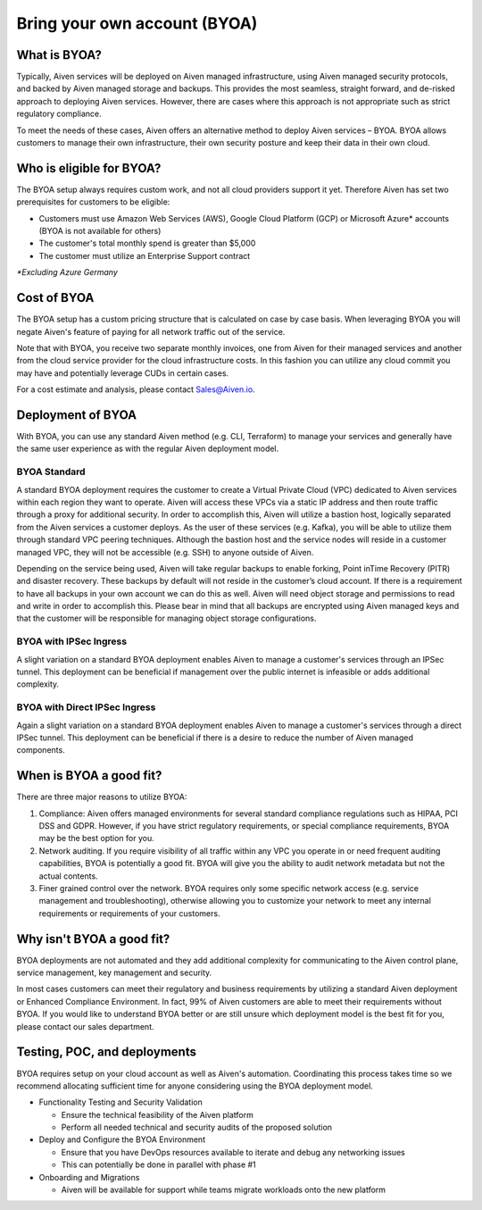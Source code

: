 Bring your own account (BYOA)
=============================

What is BYOA?
-------------
Typically, Aiven services will be deployed on Aiven managed infrastructure, using
Aiven managed security protocols, and backed by Aiven managed storage and backups.
This provides the most seamless, straight forward, and de-risked approach to deploying
Aiven services. However, there are cases where this approach is not appropriate such
as strict regulatory compliance.

To meet the needs of these cases, Aiven offers an alternative method to deploy Aiven
services – BYOA. BYOA allows customers to manage their own infrastructure, their own
security posture and keep their data in their own cloud.

Who is eligible for BYOA?
-------------------------

The BYOA setup always requires custom work, and not all cloud providers support it yet. Therefore Aiven has set two prerequisites for customers to be eligible:

- Customers must use Amazon Web Services (AWS), Google Cloud Platform (GCP) or Microsoft Azure* accounts (BYOA is not available for others)
- The customer's total monthly spend is greater than $5,000
- The customer must utilize an Enterprise Support contract

*\*Excluding Azure Germany*

Cost of BYOA
-----------------
The BYOA setup has a custom pricing structure that is calculated on case by case basis. When leveraging BYOA you will negate Aiven's feature of paying for all network traffic out of the service.

Note that with BYOA, you receive two separate monthly invoices, one from Aiven for their managed services and another from the cloud service provider for the cloud infrastructure costs. In this fashion you can utilize any cloud commit you may have and potentially leverage CUDs in certain cases.

For a cost estimate and analysis, please contact Sales@Aiven.io.

Deployment of BYOA
-----------------

With BYOA, you can use any standard Aiven method (e.g. CLI, Terraform) to manage your services and generally have the same user experience as with the regular Aiven deployment model.

BYOA Standard
*************

.. image:: /images/platform/byoa-standard.png

A standard BYOA deployment requires the customer to create a Virtual Private Cloud (VPC)
dedicated to Aiven services within each region they want to operate. Aiven will access these
VPCs via a static IP address and then route traffic through a proxy for additional security.
In order to accomplish this, Aiven will utilize a bastion host, logically separated from the
Aiven services a customer deploys. As the user of these services (e.g. Kafka), you will be
able to utilize them through standard VPC peering techniques. Although the bastion host
and the service nodes will reside in a customer managed VPC, they will not be accessible
(e.g. SSH) to anyone outside of Aiven.

Depending on the service being used, Aiven will take regular backups to enable forking,
Point inTime Recovery (PITR) and disaster recovery. These backups by default will not
reside in the customer’s cloud account. If there is a requirement to have all backups
in your own account we can do this as well. Aiven will need object storage and permissions
to read and write in order to accomplish this. Please bear in mind that all backups are
encrypted using Aiven managed keys and that the customer will be responsible for managing
object storage configurations.

BYOA with IPSec Ingress
*************

.. image:: /images/platform/byoa-ipsec-ingress.png

A slight variation on a standard BYOA deployment enables Aiven to manage a customer's
services through an IPSec tunnel. This deployment can be beneficial if management over
the public internet is infeasible or adds additional complexity.

BYOA with Direct IPSec Ingress
*************

.. image:: /images/platform/byoa-ipsec-ingress-direct.png

Again a slight variation on a standard BYOA deployment enables Aiven to manage a customer's
services through a direct IPSec tunnel. This deployment can be beneficial if there is a
desire to reduce the number of Aiven managed components.

When is BYOA a good fit?
-----------------
There are three major reasons to utilize BYOA:

1. Compliance: Aiven offers managed environments for several standard compliance regulations such as HIPAA, PCI DSS and GDPR. However, if you have strict regulatory requirements, or special compliance requirements, BYOA may be the best option for you.
2. Network auditing. If you require visibility of all traffic within any VPC you operate in or need frequent auditing capabilities, BYOA is potentially a good fit. BYOA will give you the ability to audit network metadata but not the actual contents.
3. Finer grained control over the network. BYOA requires only some specific network access (e.g. service management and troubleshooting), otherwise allowing you to customize your network to meet any internal requirements or requirements of your customers.

Why isn't BYOA a good fit?
-----------------

BYOA deployments are not automated and they add additional complexity for communicating
to the Aiven control plane, service management, key management and security.

In most cases customers can meet their regulatory and business requirements by utilizing
a standard Aiven deployment or Enhanced Compliance Environment. In fact, 99% of Aiven
customers are able to meet their requirements without BYOA. If you would like to understand
BYOA better or are still unsure which deployment model is the best fit for you, please contact our sales department.

Testing, POC, and deployments
-----------------------------

BYOA requires setup on your cloud account as well as Aiven's automation. Coordinating this process takes time so we recommend allocating sufficient time for anyone considering using the BYOA deployment model.

- Functionality Testing and Security Validation

  - Ensure the technical feasibility of the Aiven platform
  - Perform all needed technical and security audits of the proposed solution

- Deploy and Configure the BYOA Environment

  - Ensure that you have DevOps resources available to iterate and debug any networking issues
  - This can potentially be done in parallel with phase #1

- Onboarding and Migrations

  - Aiven will be available for support while teams migrate workloads onto the new platform
